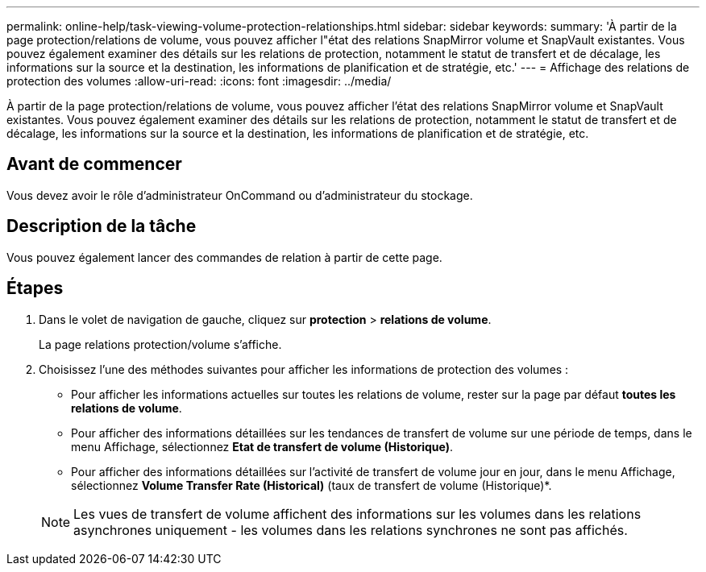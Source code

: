 ---
permalink: online-help/task-viewing-volume-protection-relationships.html 
sidebar: sidebar 
keywords:  
summary: 'À partir de la page protection/relations de volume, vous pouvez afficher l"état des relations SnapMirror volume et SnapVault existantes. Vous pouvez également examiner des détails sur les relations de protection, notamment le statut de transfert et de décalage, les informations sur la source et la destination, les informations de planification et de stratégie, etc.' 
---
= Affichage des relations de protection des volumes
:allow-uri-read: 
:icons: font
:imagesdir: ../media/


[role="lead"]
À partir de la page protection/relations de volume, vous pouvez afficher l'état des relations SnapMirror volume et SnapVault existantes. Vous pouvez également examiner des détails sur les relations de protection, notamment le statut de transfert et de décalage, les informations sur la source et la destination, les informations de planification et de stratégie, etc.



== Avant de commencer

Vous devez avoir le rôle d'administrateur OnCommand ou d'administrateur du stockage.



== Description de la tâche

Vous pouvez également lancer des commandes de relation à partir de cette page.



== Étapes

. Dans le volet de navigation de gauche, cliquez sur *protection* > *relations de volume*.
+
La page relations protection/volume s'affiche.

. Choisissez l'une des méthodes suivantes pour afficher les informations de protection des volumes :
+
** Pour afficher les informations actuelles sur toutes les relations de volume, rester sur la page par défaut *toutes les relations de volume*.
** Pour afficher des informations détaillées sur les tendances de transfert de volume sur une période de temps, dans le menu Affichage, sélectionnez *Etat de transfert de volume (Historique)*.
** Pour afficher des informations détaillées sur l'activité de transfert de volume jour en jour, dans le menu Affichage, sélectionnez *Volume Transfer Rate (Historical)* (taux de transfert de volume (Historique)*.


+
[NOTE]
====
Les vues de transfert de volume affichent des informations sur les volumes dans les relations asynchrones uniquement - les volumes dans les relations synchrones ne sont pas affichés.

====


